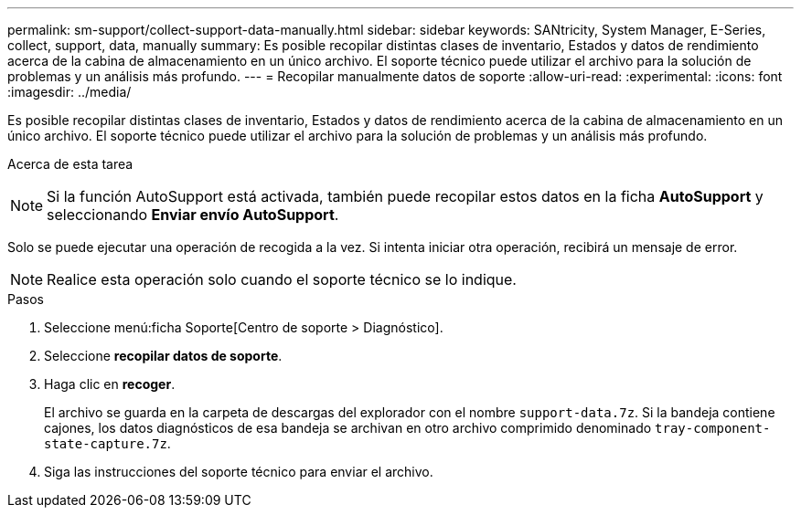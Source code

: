 ---
permalink: sm-support/collect-support-data-manually.html 
sidebar: sidebar 
keywords: SANtricity, System Manager, E-Series, collect, support, data, manually 
summary: Es posible recopilar distintas clases de inventario, Estados y datos de rendimiento acerca de la cabina de almacenamiento en un único archivo. El soporte técnico puede utilizar el archivo para la solución de problemas y un análisis más profundo. 
---
= Recopilar manualmente datos de soporte
:allow-uri-read: 
:experimental: 
:icons: font
:imagesdir: ../media/


[role="lead"]
Es posible recopilar distintas clases de inventario, Estados y datos de rendimiento acerca de la cabina de almacenamiento en un único archivo. El soporte técnico puede utilizar el archivo para la solución de problemas y un análisis más profundo.

.Acerca de esta tarea
++ ++

[NOTE]
====
Si la función AutoSupport está activada, también puede recopilar estos datos en la ficha *AutoSupport* y seleccionando *Enviar envío AutoSupport*.

====
Solo se puede ejecutar una operación de recogida a la vez. Si intenta iniciar otra operación, recibirá un mensaje de error.

[NOTE]
====
Realice esta operación solo cuando el soporte técnico se lo indique.

====
.Pasos
. Seleccione menú:ficha Soporte[Centro de soporte > Diagnóstico].
. Seleccione *recopilar datos de soporte*.
. Haga clic en *recoger*.
+
El archivo se guarda en la carpeta de descargas del explorador con el nombre `support-data.7z`. Si la bandeja contiene cajones, los datos diagnósticos de esa bandeja se archivan en otro archivo comprimido denominado `tray-component-state-capture.7z`.

. Siga las instrucciones del soporte técnico para enviar el archivo.

